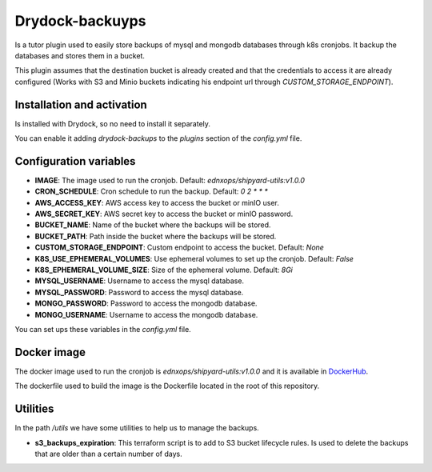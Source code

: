 Drydock-backuyps
================

Is a tutor plugin used to easily store backups of mysql and mongodb databases through k8s cronjobs. It backup the databases and stores them in a bucket.

This plugin assumes that the destination bucket is already created and that the credentials to access it are already configured (Works with S3 and Minio buckets indicating his endpoint url through `CUSTOM_STORAGE_ENDPOINT`).

Installation and activation
---------------------------

Is installed with Drydock, so no need to install it separately.

You can enable it adding `drydock-backups` to the `plugins` section of the `config.yml` file.

Configuration variables
-----------------------

- **IMAGE**: The image used to run the cronjob. Default: `ednxops/shipyard-utils:v1.0.0`
- **CRON_SCHEDULE**: Cron schedule to run the backup. Default: `0 2 * * *`
- **AWS_ACCESS_KEY**: AWS access key to access the bucket or minIO user.
- **AWS_SECRET_KEY**: AWS secret key to access the bucket or minIO password.
- **BUCKET_NAME**: Name of the bucket where the backups will be stored.
- **BUCKET_PATH**: Path inside the bucket where the backups will be stored.
- **CUSTOM_STORAGE_ENDPOINT**: Custom endpoint to access the bucket. Default: `None`
- **K8S_USE_EPHEMERAL_VOLUMES**: Use ephemeral volumes to set up the cronjob. Default: `False`
- **K8S_EPHEMERAL_VOLUME_SIZE**: Size of the ephemeral volume. Default: `8Gi`
- **MYSQL_USERNAME**: Username to access the mysql database.
- **MYSQL_PASSWORD**: Password to access the mysql database.
- **MONGO_PASSWORD**: Password to access the mongodb database.
- **MONGO_USERNAME**: Username to access the mongodb database.

You can set ups these variables in the `config.yml` file.

Docker image
------------

The docker image used to run the cronjob is `ednxops/shipyard-utils:v1.0.0` and it is available in `DockerHub <https://hub.docker.com/r/ednxops/shipyard-utils>`_.

The dockerfile used to build the image is the Dockerfile located in the root of this repository.

Utilities
---------

In the path `/utils` we have some utilities to help us to manage the backups.

- **s3_backups_expiration**: This terraform script is to add to S3 bucket lifecycle rules. Is used to delete the backups that are older than a certain number of days.
